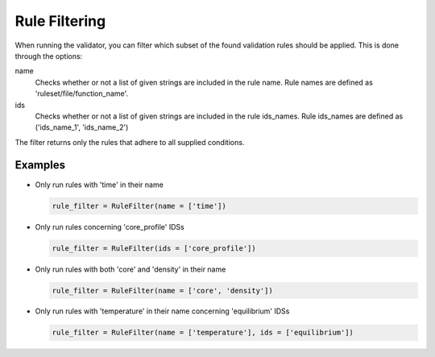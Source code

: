 .. _`rule filtering`:

Rule Filtering
==============

When running the validator, you can filter which subset of the found validation rules should be applied.
This is done through the options:

name
    Checks whether or not a list of given strings are included in the rule name. Rule names are defined as 'ruleset/file/function_name'.

ids
    Checks whether or not a list of given strings are included in the rule ids_names. Rule ids_names are defined as ('ids_name_1', 'ids_name_2')

The filter returns only the rules that adhere to all supplied conditions.

Examples
--------

- Only run rules with 'time' in their name

  .. code-block:: python

    rule_filter = RuleFilter(name = ['time'])

- Only run rules concerning 'core_profile' IDSs

  .. code-block:: python

    rule_filter = RuleFilter(ids = ['core_profile'])

- Only run rules with both 'core' and 'density' in their name

  .. code-block:: python

    rule_filter = RuleFilter(name = ['core', 'density'])

- Only run rules with 'temperature' in their name concerning 'equilibrium' IDSs

  .. code-block:: python

    rule_filter = RuleFilter(name = ['temperature'], ids = ['equilibrium'])

.. seealso:: API documentation for :py:class:`~ids_validator.validate_options.RuleFilter`.
